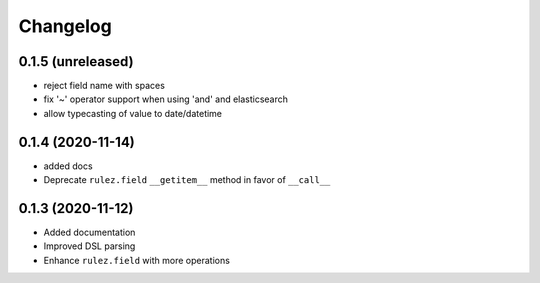 Changelog 
==========

0.1.5 (unreleased)
------------------

- reject field name with spaces
- fix '~' operator support when using 'and' and elasticsearch 
- allow typecasting of value to date/datetime


0.1.4 (2020-11-14)
------------------

- added docs
- Deprecate ``rulez.field`` ``__getitem__`` method in favor of ``__call__``


0.1.3 (2020-11-12)
------------------

- Added documentation
- Improved DSL parsing
- Enhance ``rulez.field`` with more operations
